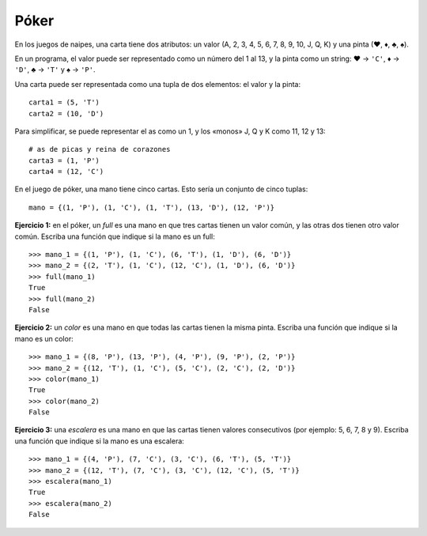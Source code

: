 Póker
-----
En los juegos de naipes,
una carta tiene dos atributos:
un valor (A, 2, 3, 4, 5, 6, 7, 8, 9, 10, J, Q, K)
y una pinta (♥, ♦, ♣, ♠).

En un programa,
el valor puede ser representado como un número
del 1 al 13,
y la pinta como un string:
♥ → ``'C'``,
♦ → ``'D'``,
♣ → ``'T'`` y
♠ → ``'P'``.

Una carta puede ser representada
como una tupla de dos elementos:
el valor y la pinta::

    carta1 = (5, 'T')
    carta2 = (10, 'D')

Para simplificar,
se puede representar el as como un 1,
y los «monos» J, Q y K como 11, 12 y 13::

    # as de picas y reina de corazones
    carta3 = (1, 'P')
    carta4 = (12, 'C')

En el juego de póker,
una mano tiene cinco cartas.
Esto sería un conjunto de cinco tuplas::

    mano = {(1, 'P'), (1, 'C'), (1, 'T'), (13, 'D'), (12, 'P')}

**Ejercicio 1:** en el póker,
un *full* es una mano en que tres cartas tienen un valor común,
y las otras dos tienen otro valor común.
Escriba una función que indique
si la mano es un full::

    >>> mano_1 = {(1, 'P'), (1, 'C'), (6, 'T'), (1, 'D'), (6, 'D')}
    >>> mano_2 = {(2, 'T'), (1, 'C'), (12, 'C'), (1, 'D'), (6, 'D')}
    >>> full(mano_1)
    True
    >>> full(mano_2)
    False

**Ejercicio 2:**
un *color* es una mano en que todas las cartas tienen la misma pinta.
Escriba una función que indique
si la mano es un color::

    >>> mano_1 = {(8, 'P'), (13, 'P'), (4, 'P'), (9, 'P'), (2, 'P')}
    >>> mano_2 = {(12, 'T'), (1, 'C'), (5, 'C'), (2, 'C'), (2, 'D')}
    >>> color(mano_1)
    True
    >>> color(mano_2)
    False

**Ejercicio 3:**
una *escalera* es una mano en que las cartas tienen valores consecutivos
(por ejemplo: 5, 6, 7, 8 y 9).
Escriba una función que indique
si la mano es una escalera::

    >>> mano_1 = {(4, 'P'), (7, 'C'), (3, 'C'), (6, 'T'), (5, 'T')}
    >>> mano_2 = {(12, 'T'), (7, 'C'), (3, 'C'), (12, 'C'), (5, 'T')}
    >>> escalera(mano_1)
    True
    >>> escalera(mano_2)
    False

